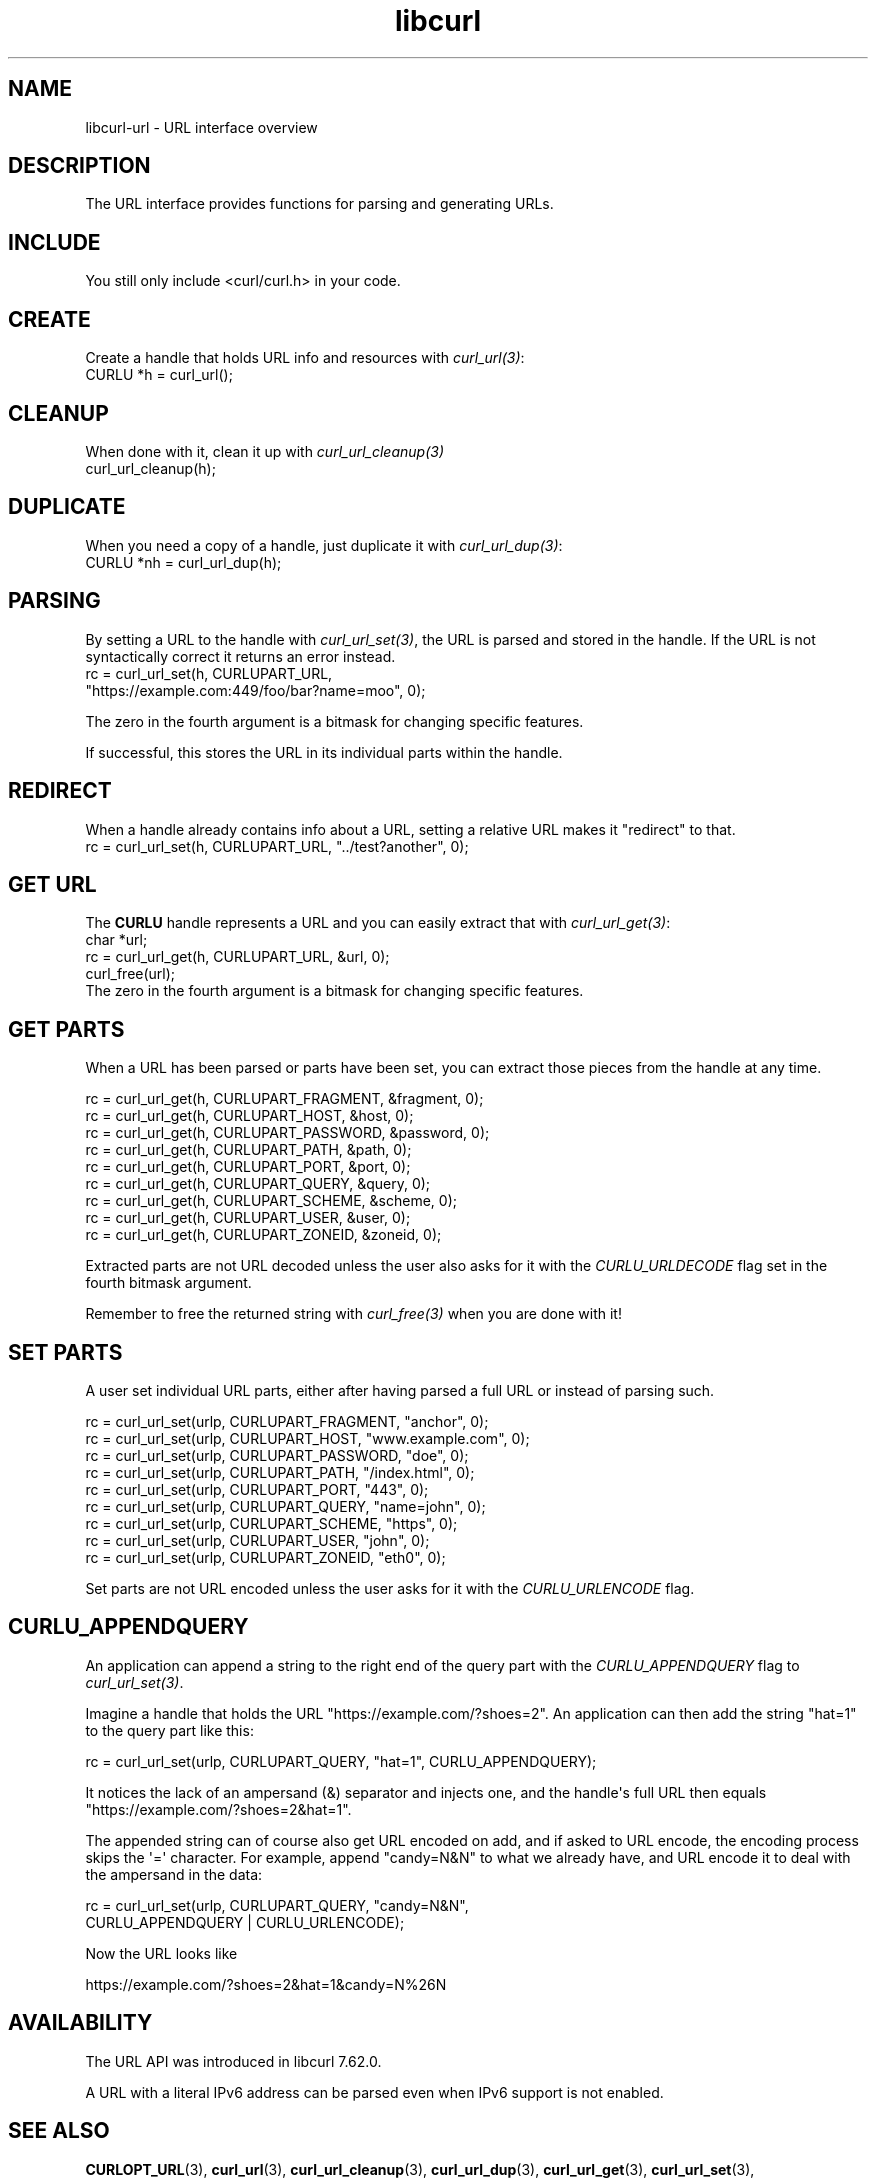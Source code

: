 .\" generated by cd2nroff 0.1 from libcurl-url.md
.TH libcurl 3 "мая 20 2024" libcurl
.SH NAME
libcurl\-url \- URL interface overview
.SH DESCRIPTION
The URL interface provides functions for parsing and generating URLs.
.SH INCLUDE
You still only include <curl/curl.h> in your code.
.SH CREATE
Create a handle that holds URL info and resources with \fIcurl_url(3)\fP:
.nf
  CURLU *h = curl_url();
.fi
.SH CLEANUP
When done with it, clean it up with \fIcurl_url_cleanup(3)\fP
.nf
  curl_url_cleanup(h);
.fi
.SH DUPLICATE
When you need a copy of a handle, just duplicate it with \fIcurl_url_dup(3)\fP:
.nf
  CURLU *nh = curl_url_dup(h);
.fi
.SH PARSING
By setting a URL to the handle with \fIcurl_url_set(3)\fP, the URL is parsed
and stored in the handle. If the URL is not syntactically correct it returns
an error instead.
.nf
  rc = curl_url_set(h, CURLUPART_URL,
                    "https://example.com:449/foo/bar?name=moo", 0);
.fi

The zero in the fourth argument is a bitmask for changing specific features.

If successful, this stores the URL in its individual parts within the handle.
.SH REDIRECT
When a handle already contains info about a URL, setting a relative URL makes
it "redirect" to that.
.nf
  rc = curl_url_set(h, CURLUPART_URL, "../test?another", 0);
.fi
.SH GET URL
The \fBCURLU\fP handle represents a URL and you can easily extract that with
\fIcurl_url_get(3)\fP:
.nf
  char *url;
  rc = curl_url_get(h, CURLUPART_URL, &url, 0);
  curl_free(url);
.fi
The zero in the fourth argument is a bitmask for changing specific features.
.SH GET PARTS
When a URL has been parsed or parts have been set, you can extract those
pieces from the handle at any time.

.nf
  rc = curl_url_get(h, CURLUPART_FRAGMENT, &fragment, 0);
  rc = curl_url_get(h, CURLUPART_HOST, &host, 0);
  rc = curl_url_get(h, CURLUPART_PASSWORD, &password, 0);
  rc = curl_url_get(h, CURLUPART_PATH, &path, 0);
  rc = curl_url_get(h, CURLUPART_PORT, &port, 0);
  rc = curl_url_get(h, CURLUPART_QUERY, &query, 0);
  rc = curl_url_get(h, CURLUPART_SCHEME, &scheme, 0);
  rc = curl_url_get(h, CURLUPART_USER, &user, 0);
  rc = curl_url_get(h, CURLUPART_ZONEID, &zoneid, 0);
.fi

Extracted parts are not URL decoded unless the user also asks for it with the
\fICURLU_URLDECODE\fP flag set in the fourth bitmask argument.

Remember to free the returned string with \fIcurl_free(3)\fP when you are done
with it!
.SH SET PARTS
A user set individual URL parts, either after having parsed a full URL or
instead of parsing such.

.nf
  rc = curl_url_set(urlp, CURLUPART_FRAGMENT, "anchor", 0);
  rc = curl_url_set(urlp, CURLUPART_HOST, "www.example.com", 0);
  rc = curl_url_set(urlp, CURLUPART_PASSWORD, "doe", 0);
  rc = curl_url_set(urlp, CURLUPART_PATH, "/index.html", 0);
  rc = curl_url_set(urlp, CURLUPART_PORT, "443", 0);
  rc = curl_url_set(urlp, CURLUPART_QUERY, "name=john", 0);
  rc = curl_url_set(urlp, CURLUPART_SCHEME, "https", 0);
  rc = curl_url_set(urlp, CURLUPART_USER, "john", 0);
  rc = curl_url_set(urlp, CURLUPART_ZONEID, "eth0", 0);
.fi

Set parts are not URL encoded unless the user asks for it with the
\fICURLU_URLENCODE\fP flag.
.SH CURLU_APPENDQUERY
An application can append a string to the right end of the query part with the
\fICURLU_APPENDQUERY\fP flag to \fIcurl_url_set(3)\fP.

Imagine a handle that holds the URL "https://example.com/?shoes=2". An
application can then add the string "hat=1" to the query part like this:

.nf
  rc = curl_url_set(urlp, CURLUPART_QUERY, "hat=1", CURLU_APPENDQUERY);
.fi

It notices the lack of an ampersand (&) separator and injects one, and the
handle\(aqs full URL then equals "https://example.com/?shoes=2&hat=1".

The appended string can of course also get URL encoded on add, and if asked to
URL encode, the encoding process skips the \(aq=\(aq character. For example, append
\&"candy=N&N" to what we already have, and URL encode it to deal with the
ampersand in the data:

.nf
  rc = curl_url_set(urlp, CURLUPART_QUERY, "candy=N&N",
                    CURLU_APPENDQUERY | CURLU_URLENCODE);
.fi

Now the URL looks like

.nf
  https://example.com/?shoes=2&hat=1&candy=N%26N
.fi
.SH AVAILABILITY
The URL API was introduced in libcurl 7.62.0.

A URL with a literal IPv6 address can be parsed even when IPv6 support is not
enabled.
.SH SEE ALSO
.BR CURLOPT_URL (3),
.BR curl_url (3),
.BR curl_url_cleanup (3),
.BR curl_url_dup (3),
.BR curl_url_get (3),
.BR curl_url_set (3),
.BR curl_url_strerror (3)
